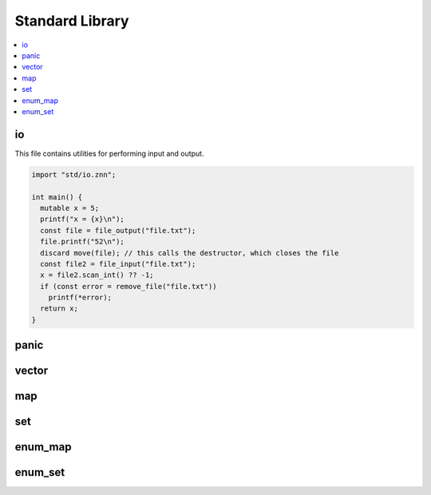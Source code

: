 
Standard Library
================

.. contents::
  :local:

io
~~

This file contains utilities for performing input and output.

.. code-block:: c++

  import "std/io.znn";
  
  int main() {
    mutable x = 5;
    printf("x = {x}\n");
    const file = file_output("file.txt");
    file.printf("52\n");
    discard move(file); // this calls the destructor, which closes the file
    const file2 = file_input("file.txt");
    x = file2.scan_int() ?? -1;
    if (const error = remove_file("file.txt"))
      printf(*error);
    return x;
  }

panic
~~~~~

vector
~~~~~~

map
~~~

set
~~~

enum_map
~~~~~~~~

enum_set
~~~~~~~~

